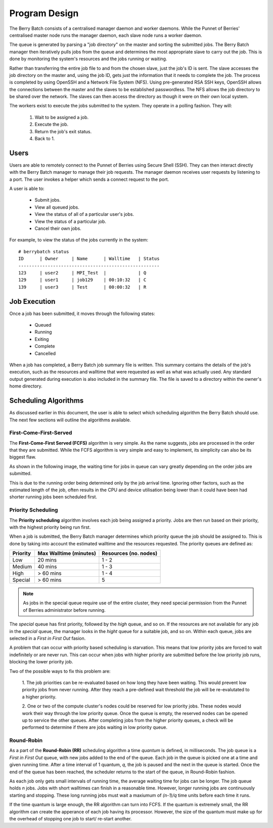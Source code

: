 Program Design
==============

.. image:: images/MasterAndSlaves.JPG
    :align: center
    :alt: Master Pi and Slaves

The Berry Batch consists of a centralised manager daemon and worker daemons. While the 
Punnet of Berries' centralised master node runs the manager daemon, each slave node runs 
a worker daemon.

The queue is generated by parsing a "job directory" on the master and sorting the submitted 
jobs. The Berry Batch manager then iteratively pulls jobs from the queue and determines the 
most appropriate slave to carry out the job. This is done by monitoring the system's 
resources and the jobs running or waiting.

.. image:: images/JobDelegation.jpg
    :scale: 80%
    :align: center
    :alt: Job delegation.

Rather than transferring the entire job file to and from the chosen slave, just the job's 
ID is sent. The slave accesses the job directory on the master and, using the job ID, gets 
just the information that it needs to complete the job. The process is completed by using 
OpenSSH and a Network File System (NFS). Using pre-generated RSA SSH keys, OpenSSH allows 
the connections between the master and the slaves to be established passwordless. The NFS
allows the job directory to be shared over the network. The slaves can then access the 
directory as though it were on their own local system.

The workers exist to execute the jobs submitted to the system. They operate in a polling 
fashion. They will:

    1. Wait to be assigned a job.
    2. Execute the job.
    3. Return the job's exit status.
    4. Back to 1.

.. image:: images/SlaveStates.jpg
    :scale: 50%
    :align: center
    :alt: Slave states

-----
Users
-----
Users are able to remotely connect to the Punnet of Berries using Secure Shell (SSH). They
can then interact directly with the Berry Batch manager to manage their job requests. The 
manager daemon receives user requests by listening to a port. The user invokes a helper 
which sends a connect request to the port.

.. image:: images/UserInterface.jpg
    :scale: 60%
    :align: center
    :alt: User Interface

A user is able to:

    - Submit jobs.
    - View all queued jobs.
    - View the status of all of a particular user's jobs.
    - View the status of a particular job.
    - Cancel their own jobs.

For example, to view the status of the jobs currently in the system::

    # berrybatch status
    ID      | Owner     | Name      | Walltime   | Status
    -----------------------------------------------------    
    123     | user2     | MPI_Test  |            | Q
    129     | user1     | job129    | 00:10:32   | C
    139     | user3     | Test      | 00:00:32   | R


-------------
Job Execution
-------------
Once a job has been submitted, it moves through the following states:

    - Queued
    - Running
    - Exiting
    - Complete
    - Cancelled

.. image:: images/JobStates.jpg
    :scale: 60%
    :align: center
    :alt: Job state diagram.

When a job has completed, a Berry Batch job summary file is written. This summary contains
the details of the job's execution, such as the resources and walltime that were requested 
as well as what was actually used. Any standard output generated during execution is also 
included in the summary file. The file is saved to a directory within the owner's home 
directory.

---------------------
Scheduling Algorithms
---------------------
As discussed earlier in this document, the user is able to select which scheduling algorithm
the Berry Batch should use. The next few sections will outline the algorithms available.

First-Come-First-Served
-----------------------
The **First-Come-First Served (FCFS)** algorithm is very simple. As the name suggests, jobs 
are processed in the order that they are submitted. While the FCFS algorithm is very simple 
and easy to implement, its simplicity can also be its biggest flaw.

As shown in the following image, the waiting time for jobs in queue can vary greatly depending
on the order jobs are submitted.

.. image:: images/FCFS.jpg
    :scale: 70%
    :align: center
    :alt: FCFS

This is due to the running order being determined only by the job arrival time. Ignoring
other factors, such as the estimated length of the job, often results in the CPU and device
utilisation being lower than it could have been had shorter running jobs been scheduled first.

Priority Scheduling
-------------------
The **Priority scheduling** algorithm involves each job being assigned a priority. Jobs are 
then run based on their priority, with the highest priority being run first.

When a job is submitted, the Berry Batch manager determines which priority queue the job 
should be assigned to. This is done by taking into account the estimated walltime and the 
resources requested. The priority queues are defined as:

+-----------+---------------+-------------+
| Priority  | Max Walltime  | Resources   |
|           | (minutes)     | (no. nodes) |
+===========+===============+=============+
| Low       |  20 mins      |     1 - 2   | 
+-----------+---------------+-------------+
| Medium    |  40 mins      |     1 - 3   |
+-----------+---------------+-------------+
| High      |  > 60 mins    |     1 - 4   |
+-----------+---------------+-------------+
| Special   |  > 60 mins    |     5       |
+-----------+---------------+-------------+

.. note::

    As jobs in the special queue require use of the entire cluster, they need 
    special permission from the Punnet of Berries administrator before running.

.. image:: images/Priority.jpg
    :scale: 80%
    :align: center
    :alt: Priority

The *special* queue has first priority, followed by the *high* queue, and so on. If the 
resources are not available for any job in the *special* queue, the manager looks in the
*hight* queue for a suitable job, and so on. Within each queue, jobs are selected in a 
*First in First Out* fasion.

A problem that can occur with priority based scheduling is starvation. This means that low
priority jobs are forced to wait indefinitely or are never run. This can occur when jobs 
with higher priority are submitted before the low priority job runs, blocking the lower 
priority job.

Two of the possible ways to fix this problem are:

    1. The job priorities can be re-evaluated based on how long they have been waiting. 
    This would prevent low priority jobs from never running. After they reach a pre-defined 
    wait threshold the job will be re-evalutated to a higher priority.

    2. One or two of the compute cluster's nodes could be reserved for low priority jobs. 
    These nodes would work their way through the low priority queue. Once the queue is empty, 
    the reserved nodes can be opened up to service the other queues. After completing jobs 
    from the higher priority queues, a check will be performed to determine if there are 
    jobs waiting in low priority queue.

Round-Robin
-----------
As a part of the **Round-Robin (RR)** scheduling algorithm a time *quantum* is defined, in 
milliseconds. The job queue is a *First in First Out* queue, with new jobs added to the end 
of the queue. Each job in the queue is picked one at a time and given running time. After a
time interval of 1 quantum, *q*, the job is paused and the next in the queue is started. Once the
end of the queue has been reached, the scheduler returns to the start of the queue, in 
Round-Robin fashion.

.. image:: images/RoundRobin.jpg
    :scale: 70%
    :align: center
    :alt: RR

As each job only gets small intervals of running time, the average waiting time for jobs can
be longer. The job queue holds *n* jobs. Jobs with short walltimes can finish in a reasonable 
time. However, longer running jobs are continuously starting and stopping. These long running
jobs must wait a maxiumum of *(n-1)/q* time units before each time it runs.

If the time quantum is large enough, the RR algorithm can turn into FCFS. If the quantum is 
extremely small, the RR algorithm can create the apperance of each job having its processor.
However, the size of the quantum must make up for the overhead of stopping one job to start/
re-start another.
